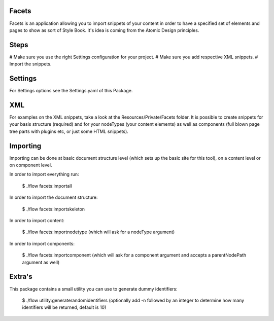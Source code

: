 Facets
======

Facets is an application allowing you to import snippets of your content in order to have a specified set of elements
and pages to show as sort of Style Book. It's idea is coming from the Atomic Design principles.

Steps
=====

# Make sure you use the right Settings configuration for your project.
# Make sure you add respective XML snippets.
# Import the snippets.

Settings
========

For Settings options see the Settings.yaml of this Package.

XML
====

For examples on the XML snippets, take a look at the Resources/Private/Facets folder.
It is possible to create snippets for your basis structure (required) and for your nodeTypes (your content elements)
as well as components (full blown page tree parts with plugins etc, or just some HTML snippets).

Importing
=========

Importing can be done at basic document structure level (which sets up the basic site for this tool), on a content
level or on component level.

In order to import everything run:

	$ ./flow facets:importall


In order to import the document structure:

	$ ./flow facets:importskeleton

In order to import content:

	$ ./flow facets:importnodetype (which will ask for a nodeType argument)

In order to import components:

	$ ./flow facets:importcomponent (which will ask for a component argument and accepts a parentNodePath argument as well)

Extra's
=======

This package contains a small utility you can use to generate dummy identifiers:

	$ ./flow utility:generaterandomidentifiers (optionally add -n followed by an integer to determine how many identifiers
	will be returned, default is 10)
